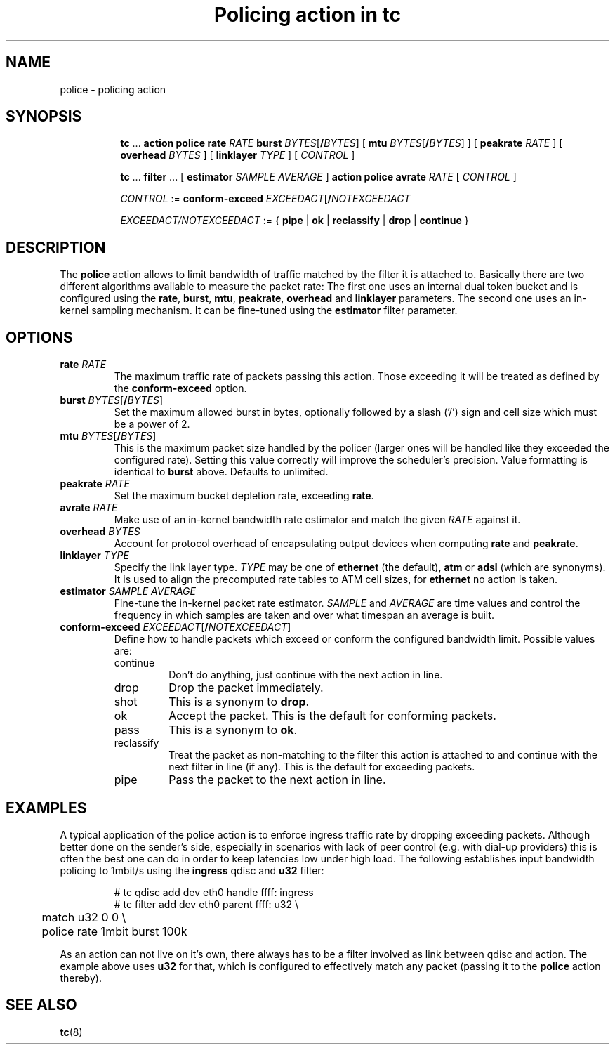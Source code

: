 .TH "Policing action in tc" 8 "20 Jan 2015" "iproute2" "Linux"

.SH NAME
police - policing action
.SH SYNOPSIS
.in +8
.ti -8
.BR tc " ... " "action police"
.BI rate " RATE " burst
.IR BYTES [\fB/ BYTES "] ["
.B mtu
.IR BYTES [\fB/ BYTES "] ] ["
.BI peakrate " RATE"
] [
.BI overhead " BYTES"
] [
.BI linklayer " TYPE"
] [
.IR CONTROL " ]"

.ti -8
.BR tc " ... " filter " ... [ " estimator
.IR "SAMPLE AVERAGE " ]
.BR "action police avrate"
.IR RATE " [ " CONTROL " ]"

.ti -8
.IR CONTROL " :="
.BI conform-exceed " EXCEEDACT\fR[\fB/\fINOTEXCEEDACT"

.ti -8
.IR EXCEEDACT/NOTEXCEEDACT " := { "
.BR pipe " | " ok " | " reclassify " | " drop " | " continue " }"
.SH DESCRIPTION
The
.B police
action allows to limit bandwidth of traffic matched by the filter it is
attached to. Basically there are two different algorithms available to measure
the packet rate: The first one uses an internal dual token bucket and is
configured using the
.BR rate ", " burst ", " mtu ", " peakrate ", " overhead " and " linklayer
parameters. The second one uses an in-kernel sampling mechanism. It can be
fine-tuned using the
.B estimator
filter parameter.
.SH OPTIONS
.TP
.BI rate " RATE"
The maximum traffic rate of packets passing this action. Those exceeding it will
be treated as defined by the
.B conform-exceed
option.
.TP
.BI burst " BYTES\fR[\fB/\fIBYTES\fR]"
Set the maximum allowed burst in bytes, optionally followed by a slash ('/')
sign and cell size which must be a power of 2.
.TP
.BI mtu " BYTES\fR[\fB/\fIBYTES\fR]"
This is the maximum packet size handled by the policer (larger ones will be
handled like they exceeded the configured rate). Setting this value correctly
will improve the scheduler's precision.
Value formatting is identical to
.B burst
above. Defaults to unlimited.
.TP
.BI peakrate " RATE"
Set the maximum bucket depletion rate, exceeding
.BR rate .
.TP
.BI avrate " RATE"
Make use of an in-kernel bandwidth rate estimator and match the given
.I RATE
against it.
.TP
.BI overhead " BYTES"
Account for protocol overhead of encapsulating output devices when computing
.BR rate " and " peakrate .
.TP
.BI linklayer " TYPE"
Specify the link layer type.
.I TYPE
may be one of
.B ethernet
(the default),
.BR atm " or " adsl
(which are synonyms). It is used to align the precomputed rate tables to ATM
cell sizes, for
.B ethernet
no action is taken.
.TP
.BI estimator " SAMPLE AVERAGE"
Fine-tune the in-kernel packet rate estimator.
.IR SAMPLE " and " AVERAGE
are time values and control the frequency in which samples are taken and over
what timespan an average is built.
.TP
.BI conform-exceed " EXCEEDACT\fR[\fB/\fINOTEXCEEDACT\fR]"
Define how to handle packets which exceed or conform the
configured bandwidth limit. Possible values are:
.RS
.IP continue
Don't do anything, just continue with the next action in line.
.IP drop
Drop the packet immediately.
.IP shot
This is a synonym to
.BR drop .
.IP ok
Accept the packet. This is the default for conforming packets.
.IP pass
This is a synonym to
.BR ok .
.IP reclassify
Treat the packet as non-matching to the filter this action is attached to and
continue with the next filter in line (if any). This is the default for
exceeding packets.
.IP pipe
Pass the packet to the next action in line.
.SH EXAMPLES
A typical application of the police action is to enforce ingress traffic rate
by dropping exceeding packets. Although better done on the sender's side,
especially in scenarios with lack of peer control (e.g. with dial-up providers)
this is often the best one can do in order to keep latencies low under high
load. The following establishes input bandwidth policing to 1mbit/s using the
.B ingress
qdisc and
.B u32
filter:

.RS
.EX
# tc qdisc add dev eth0 handle ffff: ingress
# tc filter add dev eth0 parent ffff: u32 \\
	match u32 0 0 \\
	police rate 1mbit burst 100k
.EE
.RE

As an action can not live on it's own, there always has to be a filter involved as link between qdisc and action. The example above uses
.B u32
for that, which is configured to effectively match any packet (passing it to the
.B police
action thereby).

.SH SEE ALSO
.BR tc (8)
